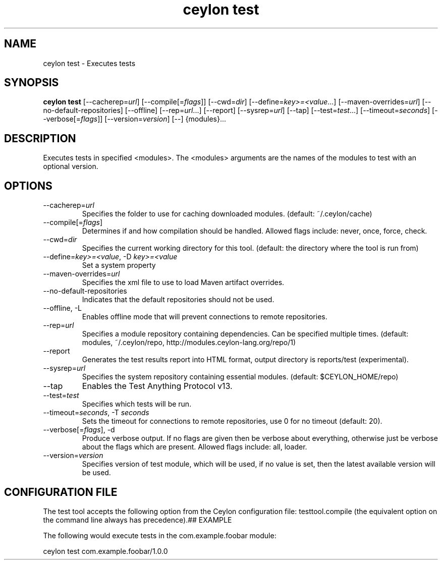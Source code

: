 '\" -*- coding: us-ascii -*-
.if \n(.g .ds T< \\FC
.if \n(.g .ds T> \\F[\n[.fam]]
.de URL
\\$2 \(la\\$1\(ra\\$3
..
.if \n(.g .mso www.tmac
.TH "ceylon test" 1 "9 October 2014" "" ""
.SH NAME
ceylon test \- Executes tests
.SH SYNOPSIS
'nh
.fi
.ad l
\fBceylon test\fR \kx
.if (\nx>(\n(.l/2)) .nr x (\n(.l/5)
'in \n(.iu+\nxu
[--cacherep=\fIurl\fR] [--compile[=\fIflags\fR]] [--cwd=\fIdir\fR] [--define=\fIkey>=<value\fR...] [--maven-overrides=\fIurl\fR] [--no-default-repositories] [--offline] [--rep=\fIurl\fR...] [--report] [--sysrep=\fIurl\fR] [--tap] [--test=\fItest\fR...] [--timeout=\fIseconds\fR] [--verbose[=\fIflags\fR]] [--version=\fIversion\fR] [--] {modules}\&...
'in \n(.iu-\nxu
.ad b
'hy
.SH DESCRIPTION
Executes tests in specified \*(T<<modules>\*(T>. The \*(T<<modules>\*(T> arguments are the names of the modules to test with an optional version.
.SH OPTIONS
.TP 
--cacherep=\fIurl\fR
Specifies the folder to use for caching downloaded modules. (default: \*(T<~/.ceylon/cache\*(T>)
.TP 
--compile[=\fIflags\fR]
Determines if and how compilation should be handled. Allowed flags include: \*(T<never\*(T>, \*(T<once\*(T>, \*(T<force\*(T>, \*(T<check\*(T>.
.TP 
--cwd=\fIdir\fR
Specifies the current working directory for this tool. (default: the directory where the tool is run from)
.TP 
--define=\fIkey>=<value\fR, -D \fIkey>=<value\fR
Set a system property
.TP 
--maven-overrides=\fIurl\fR
Specifies the xml file to use to load Maven artifact overrides.
.TP 
--no-default-repositories
Indicates that the default repositories should not be used.
.TP 
--offline, -L
Enables offline mode that will prevent connections to remote repositories.
.TP 
--rep=\fIurl\fR
Specifies a module repository containing dependencies. Can be specified multiple times. (default: \*(T<modules\*(T>, \*(T<~/.ceylon/repo\*(T>, \*(T<http://modules.ceylon\-lang.org/repo/1\*(T>)
.TP 
--report
Generates the test results report into HTML format, output directory is \*(T<reports/test\*(T> (experimental).
.TP 
--sysrep=\fIurl\fR
Specifies the system repository containing essential modules. (default: \*(T<$CEYLON_HOME/repo\*(T>)
.TP 
--tap
Enables the Test Anything Protocol v13.
.TP 
--test=\fItest\fR
Specifies which tests will be run.
.TP 
--timeout=\fIseconds\fR, -T \fIseconds\fR
Sets the timeout for connections to remote repositories, use 0 for no timeout (default: 20).
.TP 
--verbose[=\fIflags\fR], -d
Produce verbose output. If no \*(T<flags\*(T> are given then be verbose about everything, otherwise just be verbose about the flags which are present. Allowed flags include: \*(T<all\*(T>, \*(T<loader\*(T>.
.TP 
--version=\fIversion\fR
Specifies version of test module, which will be used, if no value is set, then the latest available version will be used.
.SH "CONFIGURATION FILE"
The test tool accepts the following option from the Ceylon configuration file: \*(T<testtool.compile\*(T> (the equivalent option on the command line always has precedence).## EXAMPLE
.PP
The following would execute tests in the \*(T<com.example.foobar\*(T> module:
.PP
.nf
\*(T<ceylon test com.example.foobar/1.0.0\*(T>
.fi
